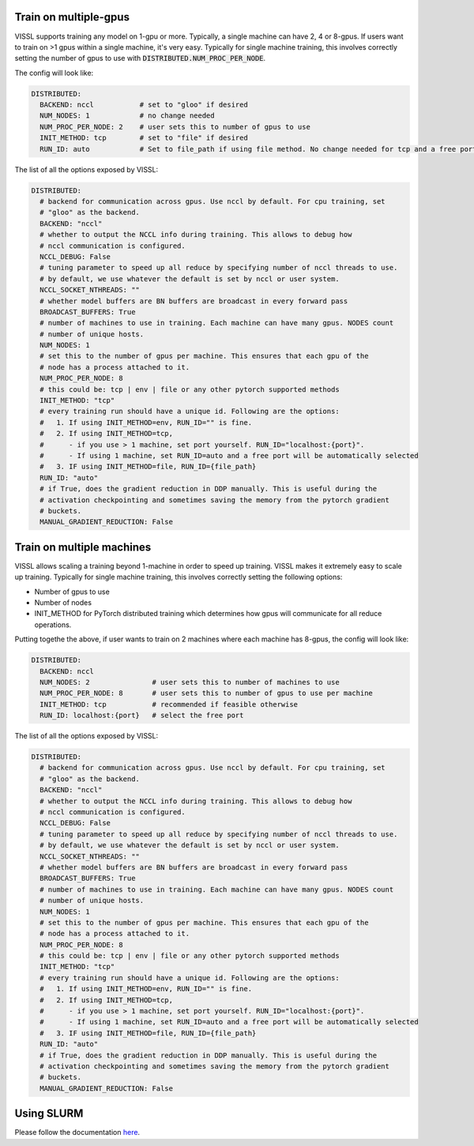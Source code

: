 Train on multiple-gpus
==========================

VISSL supports training any model on 1-gpu or more. Typically, a single machine can have 2, 4 or 8-gpus. If users want to train on >1 gpus within a single machine, it's very easy.
Typically for single machine training, this involves correctly setting the number of gpus to use with :code:`DISTRIBUTED.NUM_PROC_PER_NODE`.

The config will look like:

.. code-block:: yaml

    DISTRIBUTED:
      BACKEND: nccl           # set to "gloo" if desired
      NUM_NODES: 1            # no change needed
      NUM_PROC_PER_NODE: 2    # user sets this to number of gpus to use
      INIT_METHOD: tcp        # set to "file" if desired
      RUN_ID: auto            # Set to file_path if using file method. No change needed for tcp and a free port on machine is automatically detected.


The list of all the options exposed by VISSL:

.. code-block:: yaml

    DISTRIBUTED:
      # backend for communication across gpus. Use nccl by default. For cpu training, set
      # "gloo" as the backend.
      BACKEND: "nccl"
      # whether to output the NCCL info during training. This allows to debug how
      # nccl communication is configured.
      NCCL_DEBUG: False
      # tuning parameter to speed up all reduce by specifying number of nccl threads to use.
      # by default, we use whatever the default is set by nccl or user system.
      NCCL_SOCKET_NTHREADS: ""
      # whether model buffers are BN buffers are broadcast in every forward pass
      BROADCAST_BUFFERS: True
      # number of machines to use in training. Each machine can have many gpus. NODES count
      # number of unique hosts.
      NUM_NODES: 1
      # set this to the number of gpus per machine. This ensures that each gpu of the
      # node has a process attached to it.
      NUM_PROC_PER_NODE: 8
      # this could be: tcp | env | file or any other pytorch supported methods
      INIT_METHOD: "tcp"
      # every training run should have a unique id. Following are the options:
      #   1. If using INIT_METHOD=env, RUN_ID="" is fine.
      #   2. If using INIT_METHOD=tcp,
      #      - if you use > 1 machine, set port yourself. RUN_ID="localhost:{port}".
      #      - If using 1 machine, set RUN_ID=auto and a free port will be automatically selected
      #   3. IF using INIT_METHOD=file, RUN_ID={file_path}
      RUN_ID: "auto"
      # if True, does the gradient reduction in DDP manually. This is useful during the
      # activation checkpointing and sometimes saving the memory from the pytorch gradient
      # buckets.
      MANUAL_GRADIENT_REDUCTION: False


Train on multiple machines
============================

VISSL allows scaling a training beyond 1-machine in order to speed up training. VISSL makes it extremely easy to scale up training.
Typically for single machine training, this involves correctly setting the following options:

- Number of gpus to use
- Number of nodes
- INIT_METHOD for PyTorch distributed training which determines how gpus will communicate for all reduce operations.

Putting togethe the above, if user wants to train on 2 machines where each machine has 8-gpus, the config will look like:

.. code-block:: yaml

    DISTRIBUTED:
      BACKEND: nccl
      NUM_NODES: 2               # user sets this to number of machines to use
      NUM_PROC_PER_NODE: 8       # user sets this to number of gpus to use per machine
      INIT_METHOD: tcp           # recommended if feasible otherwise
      RUN_ID: localhost:{port}   # select the free port


The list of all the options exposed by VISSL:

.. code-block:: yaml

    DISTRIBUTED:
      # backend for communication across gpus. Use nccl by default. For cpu training, set
      # "gloo" as the backend.
      BACKEND: "nccl"
      # whether to output the NCCL info during training. This allows to debug how
      # nccl communication is configured.
      NCCL_DEBUG: False
      # tuning parameter to speed up all reduce by specifying number of nccl threads to use.
      # by default, we use whatever the default is set by nccl or user system.
      NCCL_SOCKET_NTHREADS: ""
      # whether model buffers are BN buffers are broadcast in every forward pass
      BROADCAST_BUFFERS: True
      # number of machines to use in training. Each machine can have many gpus. NODES count
      # number of unique hosts.
      NUM_NODES: 1
      # set this to the number of gpus per machine. This ensures that each gpu of the
      # node has a process attached to it.
      NUM_PROC_PER_NODE: 8
      # this could be: tcp | env | file or any other pytorch supported methods
      INIT_METHOD: "tcp"
      # every training run should have a unique id. Following are the options:
      #   1. If using INIT_METHOD=env, RUN_ID="" is fine.
      #   2. If using INIT_METHOD=tcp,
      #      - if you use > 1 machine, set port yourself. RUN_ID="localhost:{port}".
      #      - If using 1 machine, set RUN_ID=auto and a free port will be automatically selected
      #   3. IF using INIT_METHOD=file, RUN_ID={file_path}
      RUN_ID: "auto"
      # if True, does the gradient reduction in DDP manually. This is useful during the
      # activation checkpointing and sometimes saving the memory from the pytorch gradient
      # buckets.
      MANUAL_GRADIENT_REDUCTION: False


Using SLURM
=============

Please follow the documentation
`here <https://github.com/facebookresearch/vissl/blob/main/docs/source/train_resource_setup.rst#train-on-slurm-cluster>`_.
